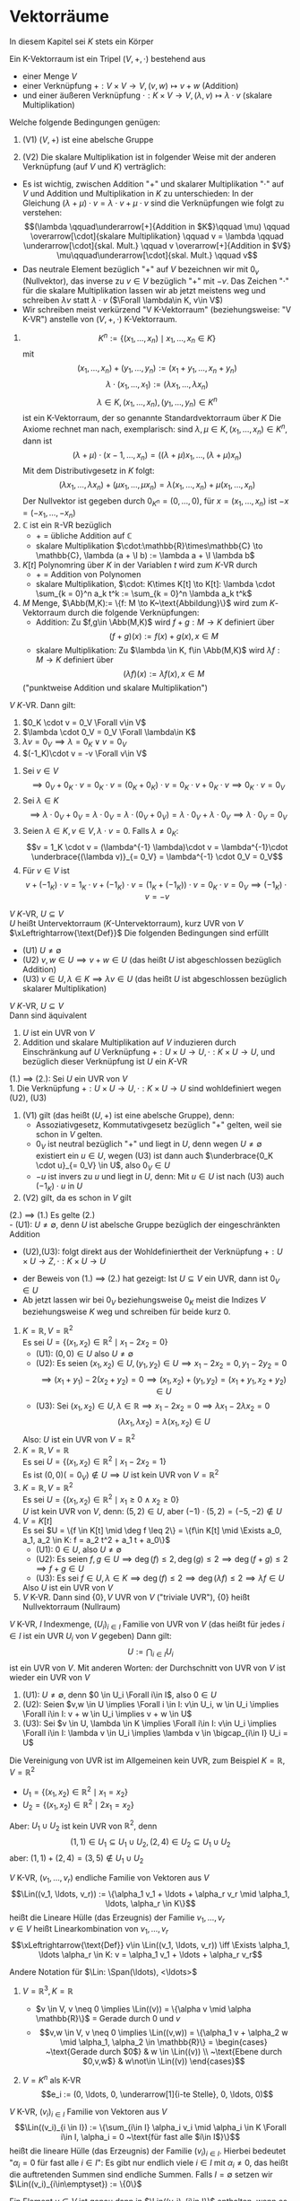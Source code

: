 * Vektorräume
  In diesem Kapitel sei $K$ stets ein Körper
  #+ATTR_LATEX: :options [8.1]
  #+begin_defn latex
  Ein K-Vektorraum ist ein Tripel $(V,+,\cdot)$ bestehend aus
  - einer Menge $V$
  - einer Verknüpfung $+:V\times V \to V, (v,w)\mapsto v + w$ \hfill (Addition)
  - und einer äußeren Verknüpfung $\cdot : K\times V \to V, (\lambda,v) \mapsto \lambda \cdot v$ \hfill (skalare Multiplikation)
  Welche folgende Bedingungen genügen:
  1. (V1) $(V,+)$ ist eine abelsche Gruppe
  2. (V2) Die skalare Multiplikation ist in folgender Weise mit der anderen Verknüpfung (auf $V$ und $K$) verträglich:
	 \begin{align*}
	 \intertext{$\Forall \lambda,\mu \in K, v,w\in V$}
	 \string(\lambda + \mu\string) \cdot v  &= \lambda \cdot v + \mu \cdot v \\
	 \lambda \cdot \string(v + w\string) &= \lambda \cdot v + \lambda \cdot w \\
	 \lambda \cdot \string(\mu \cdot w\string) &= (\lambda \cdot \mu) \cdot v \\
	 1\cdot v &= v
	 \end{align*}
  #+end_defn
  #+begin_remark latex
  - Es ist wichtig, zwischen Addition "$+$" und skalarer Multiplikation "$\cdot$" auf $V$ und Addition und Multiplikation in $K$ zu unterschieden:
	In der Gleichung $(\lambda + \mu) \cdot v = \lambda \cdot v + \mu\cdot v$ sind die Verknüpfungen wie folgt zu verstehen:
	\[(\lambda \qquad\underarrow[+]{Addition in $K$}\qquad \mu) \qquad \overarrow[\cdot]{skalare Multiplikation} \qquad v = \lambda \qquad \underarrow[\cdot]{skal. Mult.} \qquad v \overarrow[+]{Addition in $V$} \mu\qquad\underarrow[\cdot]{skal. Mult.} \qquad v\]
  - Das neutrale Element bezüglich "$+$" auf $V$ bezeichnen wir mit $0_v$ (Nullvektor), das inverse zu $v\in V$ bezüglich "$+$" mit $-v$. Das Zeichen "$\cdot$" für die skalare Multiplikation lassen wir ab jetzt meistens weg und schreiben $\lambda v$ statt $\lambda\cdot v$ ($\Forall \lambda\in K, v\in V$)
  - Wir schreiben meist verkürzend "V K-Vektorraum" (beziehungsweise: "V K-VR") anstelle von $(V,+,\cdot)$ K-Vektorraum.
  #+end_remark
  #+ATTR_LATEX: :options [8.2]
  #+begin_ex latex
  \mbox{}
  1. \[K^n := \{(x_1,\ldots,x_n) \mid x_1,\ldots,x_n \in K\}\]
	 mit
	 \[(x_1,\ldots,x_n) + (y_1,\ldots,y_n) := (x_1 + y_1,\ldots,x_n + y_n)\]
	 \[\lambda\cdot(x_1,\ldots,x_1) := (\lambda x_1,\ldots,\lambda x_n)\]
	 \[\lambda \in K, (x_1,\ldots,x_n),(y_1,\ldots,y_n)\in K^n\]
	 ist ein K-Vektorraum, der so genannte Standardvektorraum über $K$
	 Die Axiome rechnet man nach, exemplarisch: sind $\lambda,\mu\in K, (x_1,\ldots,x_n)\in K^n$, dann ist
	 \[(\lambda + \mu) \cdot (x-1,\ldots,x_n) = ((\lambda + \mu)x_1,\ldots,(\lambda + \mu)x_n)\]
	 Mit dem Distributivgesetz in $K$ folgt:
	 \[(\lambda x_1,\ldots,\lambda x_n) + (\mu x_1,\ldots,\mu x_n) = \lambda(x_1,\ldots,x_n) + \mu(x_1,\ldots,x_n)\]
	 Der Nullvektor ist gegeben durch $0_{K^n} = (0,\ldots,0)$, für $x =(x_1,\ldots,x_n)$ ist $-x = (-x_1,\ldots,-x_n)$
  2. $\mathbb{C}$ ist ein \(\mathbb{R}\)-VR bezüglich
	 - $+$ = übliche Addition auf $\mathbb{C}$
	 - skalare Multiplikation $\cdot:\mathbb{R}\times\mathbb{C} \to \mathbb{C}, \lambda (a + \I b) := \lambda a + \I \lambda b$
  3. $K[t]$ Polynomring über $K$ in der Variablen $t$ wird zum \(K\)-VR durch
	 - $+$ = Addition von Polynomen
	 - skalare Multiplikation, $\cdot: K\times K[t] \to K[t]: \lambda \cdot \sum_{k = 0}^n a_k t^k := \sum_{k = 0}^n \lambda a_k t^k$
  4. $M$ Menge, $\Abb(M,K):= \{f: M \to K~\text{Abbildung}\}$ wird zum \(K\)-Vektorraum durch die folgende Verknüpfungen:
	 - Addition: Zu $f,g\in \Abb(M,K)$ wird $f + g: M \to K$ definiert über
	   \[(f + g)(x) := f(x) + g(x), x\in M\]
	 - skalare Multiplikation: Zu $\lambda \in K, f\in \Abb(M,K)$ wird $\lambda f: M \to K$ definiert über
	   \[(\lambda f)(x) := \lambda f(x), x\in M\]
	 ("punktweise Addition und skalare Multiplikation")
  #+end_ex
  #+ATTR_LATEX: :options [8.3]
  #+begin_remark latex
  \(V~K\)-VR. Dann gilt:
  1. $0_K \cdot v = 0_V \Forall v\in V$
  2. $\lambda \cdot 0_V = 0_V \Forall \lambda\in K$
  3. $\lambda v = 0_V \implies \lambda = 0_K \vee v = 0_V$
  4. $(-1_K)\cdot v = -v \Forall v\in V$
  #+end_remark
  #+begin_proof latex
  1. Sei $v \in V$
	 \[\implies 0_V + 0_K \cdot v = 0_K \cdot v = (0_K + 0_K)\cdot v = 0_K\cdot v + 0_K \cdot v \implies 0_K \cdot v = 0_V\]
  2. Sei $\lambda \in K$
	 \[\implies \lambda \cdot 0_V + 0_V = \lambda \cdot 0_V = \lambda \cdot (0_V + 0_V) = \lambda\cdot 0_V + \lambda \cdot 0_V \implies \lambda \cdot 0_V = 0_V\]
  3. Seien $\lambda \in K, v\in V, \lambda\cdot v = 0$. Falls $\lambda \neq 0_K:$
	 \[v = 1_K \cdot v = (\lambda^{-1} \lambda)\cdot v = \lambda^{-1}\cdot \underbrace{(\lambda v)}_{= 0_V} = \lambda^{-1} \cdot 0_V = 0_V\]
  4. Für $v\in V$ ist
	 \[v + (-1_K) \cdot v = 1_K \cdot v + (-1_K)\cdot v = (1_K + (-1_K))\cdot v = 0_K \cdot v = 0_V \implies (-1_K)\cdot v = -v\]
  #+end_proof
  #+ATTR_LATEX: :options [8.4]
  #+begin_defn latex
  \(V~K\)-VR, $U\subseteq V$ \\
  $U$ heißt Untervektorraum (\(K\)-Untervektorraum), kurz UVR von $V$ $\xLeftrightarrow{\text{Def}}$ Die folgenden Bedingungen sind erfüllt
  - (U1) $U\neq \emptyset$
  - (U2) $v,w \in U \implies v + w \in U$ \hfill (das heißt $U$ ist abgeschlossen bezüglich Addition)
  - (U3) $v\in U, \lambda \in K \implies \lambda v \in U$ \hfill (das heißt $U$ ist abgeschlossen bezüglich skalarer Multiplikation)
  #+end_defn
  #+ATTR_LATEX: :options [8.5]
  #+begin_remark latex
  \(V~K\)-VR, $U\subseteq V$ \\
  Dann sind äquivalent
  1. $U$ ist ein UVR von $V$
  2. Addition und skalare Multiplikation auf $V$ induzieren durch Einschränkung auf $U$ Verknüpfung $+: U\times U\to U, \cdot:K\times U \to U$, und bezüglich dieser Verknüpfung ist $U$ ein \(K\)-VR
  #+end_remark
  #+begin_proof latex
  (1.) $\implies$ (2.): Sei $U$ ein UVR von $V$ \\
  1. Die Verknüpfung $+:U\times U\to U, \cdot :K\times U \to U$ sind wohldefiniert wegen (U2), (U3)
  2. (V1) gilt (das heißt $(U,+)$ ist eine abelsche Gruppe), denn:
	 - Assoziativgesetz, Kommutativgesetz bezüglich "$+$" gelten, weil sie schon in $V$ gelten.
	 - $0_V$ ist neutral bezüglich "$+$" und liegt in $U$, denn wegen $U \neq \emptyset$ existiert ein $u\in U$, wegen (U3) ist dann auch $\underbrace{0_K \cdot u}_{= 0_V} \in U$, also $0_V \in U$
	 - $-u$ ist invers zu $u$ und liegt in $U$, denn: Mit $u \in U$ ist nach (U3) auch $(-1_K)\cdot u$ in $U$
  3. (V2) gilt, da es schon in $V$ gilt
  (2.) $\implies$ (1.) Es gelte (2.) \\
  - (U1): $U\neq \emptyset$, denn $U$ ist abelsche Gruppe bezüglich der eingeschränkten Addition
  - (U2),(U3): folgt direkt aus der Wohldefiniertheit der Verknüpfung $+: U\times U \to Z, \cdot : K\times U \to U$
  #+end_proof
  #+begin_remark latex
  - der Beweis von (1.) $\implies$ (2.) hat gezeigt: Ist $U \subseteq V$ ein UVR, dann ist $0_V \in U$
  - Ab jetzt lassen wir bei $0_V$ beziehungsweise $0_K$ meist die Indizes $V$ beziehungsweise $K$ weg und schreiben für beide kurz $0$.
  #+end_remark
  #+ATTR_LATEX: :options [8.6]
  #+begin_ex latex
  \mbox{}
  1. $K = \mathbb{R}, V = \mathbb{R}^2$ \\
	 Es sei $U = \{(x_1, x_2) \in \mathbb{R}^2 \mid x_1 - 2 x_2 = 0\}$
	 - (U1): $(0, 0) \in U$ also $U\neq \emptyset$
	 - (U2): Es seien $(x_1, x_2) \in U, (y_1, y_2) \in U \implies x_1 - 2 x_2 = 0, y_1 - 2 y_2 = 0$
	   \[\implies (x_1 + y_1) - 2(x_2 + y_2) = 0 \implies (x_1, x_2) + (y_1, y_2) = (x_1 + y_1, x_2 + y_2) \in U\]
	 - (U3): Sei $(x_1, x_2) \in U, \lambda \in \mathbb{R} \implies x_1 - 2 x_2 = 0 \implies \lambda x_1 - 2\lambda x_2 = 0$
	   \[(\lambda x_1, \lambda x_2) = \lambda (x_1, x_2) \in U\]
	 Also: $U$ ist ein UVR von $V = \mathbb{R}^2$
  2. $K = \mathbb{R}, V = \mathbb{R}$ \\
	 Es sei $U = \{(x_1, x_2) \in \mathbb{R}^2 \mid x_1 - 2 x_2 = 1\}$ \\
	 Es ist $(0,0) ( = 0_V) \not\in U \implies U$ ist kein UVR von $V = \mathbb{R}^2$
  3. $K = \mathbb{R}, V = \mathbb{R}^2$ \\
	 Es sei $U = \{(x_1, x_2) \in \mathbb{R}^2 \mid x_1 \geq 0 \wedge x_2 \geq 0\}$ \\
	 $U$ ist kein UVR von $V$, denn: $(5,2) \in U$, aber $(-1)\cdot (5,2) = (-5, -2) \not\in U$
  4. $V = K[t]$ \\
	 Es sei $U = \{f \in K[t] \mid \deg f \leq 2\} = \{f\in K[t] \mid \Exists a_0, a_1, a_2 \in K: f = a_2 t^2 + a_1 t + a_0\}$
	 - (U1): $0 \in U$, also $U \neq \emptyset$
	 - (U2): Es seien $f,g \in U \implies \deg (f) \leq 2, \deg (g) \leq 2 \implies \deg(f + g) \leq 2 \implies f + g \in U$
	 - (U3): Es sei $f \in U, \lambda \in K \implies \deg(f) \leq 2 \implies \deg(\lambda f) \leq 2 \implies \lambda f \in U$
	 Also $U$ ist ein UVR von $V$
  5. $V$ K-VR. Dann sind $\{0\}, V$ UVR von $V$ ("triviale UVR"), $\{0\}$ heißt Nullvektorraum (Nullraum)
  #+end_ex
  #+ATTR_LATEX: :options [8.7]
  #+begin_remark latex
  $V$ K-VR, $I$ Indexmenge, $(U_i)_{i\in I}$ Familie von UVR von $V$ (das heißt für jedes $i\in I$ ist ein UVR $U_i$ von $V$ gegeben)
  Dann gilt:
  \[U := \bigcap_{i \in I} U_i\]
  ist ein UVR von $V$. Mit anderen Worten: der Durchschnitt von UVR von $V$ ist wieder ein UVR von $V$
  #+end_remark
  #+begin_proof latex
  1. (U1): $U \neq \emptyset$, denn $0 \in U_i \Forall i\in I$, also $0 \in U$
  2. (U2): Seien $v,w \in U \implies \Forall i \in I: v\in U_i, w \in U_i \implies \Forall i\in I: v + w \in U_i \implies v + w \in U$
  3. (U3): Sei $v \in U, \lambda \in K \implies \Forall i\in I: v\in U_i \implies \Forall i\in I: \lambda v \in U_i \implies \lambda v \in \bigcap_{i\in I} U_i = U$
  #+end_proof
  #+ATTR_LATEX: :options [8.8]
  #+begin_ex latex
  Die Vereinigung von UVR ist im Allgemeinen kein UVR, zum Beispiel $K = \mathbb{R}, V =\mathbb{R}^2$
  - $U_1 = \{(x_1, x_2) \in \mathbb{R}^2 \mid x_1 = x_2\}$
  - $U_2 = \{(x_1, x_2) \in \mathbb{R}^2 \mid 2 x_1 = x_2\}$
  Aber: $U_1 \cup U_2$ ist kein UVR von $\mathbb{R}^2$, denn
  \[(1,1) \in U_1 \subseteq U_1 \cup U_2, (2, 4) \in U_2 \subseteq U_1 \cup U_2\]
  aber: $(1, 1) + (2, 4) = (3, 5) \not\in U_1 \cup U_2$
  #+end_ex
  #+ATTR_LATEX: :options [8.9]
  #+begin_defn latex
  $V$ K-VR, $(v_1, \ldots, v_r)$ endliche Familie von Vektoren aus $V$
  \[\Lin((v_1, \ldots, v_r)) := \{\alpha_1 v_1 + \ldots + \alpha_r v_r \mid \alpha_1, \ldots, \alpha_r \in K\}\]
  heißt die Lineare Hülle (das Erzeugnis) der Familie $v_1, \ldots, v_r$ \\
  $v \in V$ heißt Linearkombination von $v_1, \ldots, v_r$
  \[\xLeftrightarrow{\text{Def}} v\in \Lin((v_1, \ldots, v_r)) \iff \Exists \alpha_1, \ldots \alpha_r \in K: v = \alpha_1 v_1 + \ldots + \alpha_r v_r\]
  #+end_defn
  #+begin_remark latex
  Andere Notation für $\Lin: \Span(\ldots), <\ldots>$
  #+end_remark
  #+ATTR_LATEX: :options [8.10]
  #+begin_ex latex
  \mbox{}
  1. $V = \mathbb{R}^3, K = \mathbb{R}$
	 - $v \in V, v \neq 0 \implies \Lin((v)) = \{\alpha v \mid \alpha \mathbb{R}\}$ = Gerade durch $0$ und $v$
	 - \[v,w \in V, v \neq 0 \implies \Lin((v,w)) = \{\alpha_1 v + \alpha_2 w \mid \alpha_1, \alpha_2 \in \mathbb{R}\} = \begin{cases} ~\text{Gerade durch $0$} & w \in \Lin((v)) \\ ~\text{Ebene durch $0,v,w$} & w\not\in \Lin((v)) \end{cases}\]
  2. $V = K^n$ als K-VR \\
	 \[e_i := (0, \ldots, 0, \underarrow[1]{i-te Stelle}, 0, \ldots, 0)\]
	 \begin{align*}
	 \Lin((e_1, \ldots, e_n)) &= \{\alpha_1 e_1 + \ldots \alpha_n e_n \mid \alpha_1, \ldots, \alpha_n \in K \} \\
	 &= \{(\alpha_1, 0, \ldots, 0) + (0, \alpha_2, 0, \ldots, 0) + \ldots + (0, \ldots, 0, \alpha_n) \mid \alpha_1, \ldots, \alpha_n \in K\} \\
	 &= \{(\alpha_1, \ldots, \alpha_n) \mid \alpha_1, \ldots, \alpha_n \in K\} \\
	 &= K^n
	 \end{align*}
  #+end_ex
  #+ATTR_LATEX: :options [8.11]
  #+begin_defn latex
  $V$ K-VR, $(v_i)_{i\in I}$ Familie von Vektoren aus $V$
  \[\Lin((v_i)_{i \in I}) := \{\sum_{i\in I} \alpha_i v_i \mid \alpha_i \in K \Forall i\in I, \alpha_i = 0 ~\text{für fast alle $i\in I$}\}\]
  heißt die lineare Hülle (das Erzeugnis) der Familie $(v_i)_{i \in I}$. Hierbei bedeutet "$\alpha_i = 0$ für fast alle $i\in I$": Es gibt nur endlich viele $i\in I$ mit $\alpha_i \neq 0$,
  das heißt die auftretenden Summen sind endliche Summen. Falls $I = \emptyset$ setzen wir $\Lin((v_i)_{i\in\emptyset}) := \{0\}$
  #+end_defn
  #+begin_remark latex
  Ein Element $v \in V$ ist genau dann in $\Lin((v_i)_{i\in I})$ enthalten, wenn es eine endliche Teilmenge $\{i_1, \ldots, i_r\} \subseteq I$ und Elemente $\alpha_{i_1}, \ldots, \alpha_{i_r} \in K$ gibt mit
  \[v = \alpha_{i_1} v_{i_1} + \ldots + \alpha_{i_r} v_{i_r}\]
  Insbesondere ist mit $\Lin((v_i)_{i\in I}) = \bigcup_{J\subseteq I} \Lin((v_i)_{i\in J})$
  #+end_remark
  #+ATTR_LATEX: :options [8.12]
  #+begin_ex latex
  $V = K[t]$ als K-VR \\
  Es ist \[\Lin((t^n)_{n\in\mathbb{N}_0}) = \{\sum_{i\in\mathbb{N}_0} \alpha_i t^i \mid \alpha_i \in K, \alpha_i = 0~\text{für fast alle $i\in \mathbb{N}_0$}\} = K[t]\]
  #+end_ex
  #+ATTR_LATEX: :options [8.13]
  #+begin_remark latex
  $V$ K-VR, $(v_i)_{i\in I}$ Familie von Vektoren aus $V$. Dann gilt:
  1. $\Lin((v_i)_{i\in I})$ ist ein UVR von $V$
  2. Ist $U\subseteq V$ ein UVR mit $v_i \in U\Forall i\in I$, dann ist $\Lin((v_i)_{i\in I}) \subseteq U$
	 das heißt $\Lin((v_i)_{i\in I})$ ist das bezüglich "$\subseteq$" kleinste Element der Menge derjenigen UVR von $V$ die alle $v_i, i\in I$ enthalten
  3. \[\Lin((v_i)_{i\in I}) = \bigcap_{\mathclap{\text{$U$ UVR von $V$ mit $v_i \in U \Forall i\in I$}}} U\]
  #+end_remark
  #+begin_proof latex
  Falls $I = \emptyset$, dann $\Lin((v_i)_{i\in I}) = \{0\}$, dann 1. klar, und jeder UVR $U$ von $V$ enthält alle $v_i, i\in \emptyset$, und enthält $\{0\} \implies$ 2. Außerdem
  \[\bigcap_{\text{$U$ UVR von $V$ mit $v_i \in U \Forall i\in I$}} U = \bigcap_{\text{$U$ UVR von $V$}} U = \{0\} = \Lin((v_i)_{i\in\emptyset})\]
  es folgt 3. \\

  Im Folgenden sie $I \neq \emptyset$. Wir setzen $W:= \Lin((v_i)_{i\in I})$
  1.
	 - (U1): Sei $i \in I$ (Existenz wegen $I \neq \emptyset$). Dann ist $0\cdot v_i = 0\in W$, insbesondere $W\neq\emptyset$
	 - (U2): Es seinen $v,w \in W$
	   \begin{align*}
	   \implies \Exists r\in\mathbb{N}, \{i_1, \ldots, i_r\} \subseteq I, \alpha_{i_1}, \ldots, \alpha_{i_r} \in K,~\text{mit}~v = \alpha_{i_1} v_{i_1} + \ldots + \alpha_{i_r} v_{i_r} \\
	   \intertext{sowie}
	   s\in\mathbb{N}, \{j_1, \ldots, j_r\} \subseteq I, \beta_{j_1}, \ldots, \beta_{j_r} \in K,~\text{mit}~w = \beta_{j_1} v_{j_1} + \ldots + \beta_{j_r} v_{j_r} \\
	   \implies v + w = \alpha_{i_1} v_{i_1} + \ldots + \alpha_{i_r} v_{i_r} + \beta_{j_1} v_{j_1} + \ldots + \beta_{j_s} v_{j_s} \in W
	   \end{align*}
	 - (U3): Für $\lambda \in K, v\in W$ wie bei (U2) ist
	   \[\lambda v = \lambda \alpha_{i_1} v_{i_1} + \ldots + \lambda \alpha_{i_r} v_{i_r} \in W\]
  2. Sei $U\subseteq V$ UVR mit $v_i \in U \Forall i\in I$ \\
	 $\implies$ Jedes Element der Form $\displaystyle \sum_{i \in I} \alpha_i v_i$ mit $\alpha_i \in K \Forall i\in I, \alpha_i = 0$ für fast alle $i\in I$, liegt
	 in $U$. $\implies \Lin((v_i)_{i\in I}) = W \subseteq U$.
  3. zu zeigen: \[\Lin((v_i)_{i \in I}) = \bigcap_{\text{$U$ UVR von $V$ mit $v_i \in U \Forall i\in I$}} U\]
	 "$\subseteq$" Wegen 2. liegt $\Lin((v_i)_{i\in I})$ in jedem UVR $U$ von $V$, der alle $v_i, i\in I$ enthält
	 \[\implies \Lin((v_i)_{i\in I}) = \bigcap_{\text{$U$ UVR von $V$ mit $v_i \in U \Forall i\in I$}} U\]
	 "$\supseteq$" Nach 1. ist $W = \Lin((v_i)_{i\in I})$ ist ein UVR von $V$ mit $v_i \in W \Forall i\in I$, das heißt $W$ ist einer der UVR, über die der obige Durchschnitt gebildet wird
	 \[\implies \bigcap_{\text{$U$ UVR von $V$ mit $v_i \in U \Forall i\in I$}} U \subseteq W = \Lin((v_i)_{i\in I})\]
  #+end_proof
  *Notation*:
  Ist $M\subseteq V$, dann setzen wir $\Lin(M) := \Lin((m)_{m \in M})$ (= kleinster UVR von $V$, der alle Elemente aus $M$ enthält)
  Vorteil der Definition von $\Lin(\ldots)$ für Familien von Vektoren: Bei Familien ist es sinnvoll zu sagen, dass ein Vektor mehrfach vorkommt (im Gegensatz zu Mengen), darüber hinaus haben die Vektoren der Familie $(v_i)_{i \in I}$ im wichtigen Spezialfall $I = \{1,\ldots,n\}$,
  Familie $(v_1, \ldots, v_n)$ eine natürliche Reihenfolgen. Diese geht verloren, wenn man die Menge $\{v_1, \ldots, v_n\}$ betrachtet (zum Beispiel in $\mathbb{R}^2:\{e_1, e_2\} = \{e_2, e_1\}$, aber $(e_1, e_2) \neq (e_2, e_1)$)
  #+ATTR_LATEX: :options [8.14]
  #+begin_defn latex
  $V$ K-VR, $(v_1, \ldots, v_r)$ endliche Familie von Vektoren aus $V$, $(v_1, \ldots, v_r)$ *linear unabhängig*
  \[\xLeftrightarrow{\text{Def}} \lambda_1, \ldots, \lambda_r \in K, \lambda_1 v_1 + \ldots + \lambda_r v_r = 0 \implies \lambda_1 = \ldots = \lambda_r = 0\]
  Mit anderen Worten: Der Nullvektor lässt sich nur auf triviale Weise aus der Familie $(v_1, \ldots, v_r)$ linear kombinieren. \\
  $(v_i)_{i\in I}$ heißt *linear abhängig* $\xLeftrightarrow{\text{Def}} (v_1, \ldots, v_r)$ ist nicht linear unabhängig
  \[\iff \Exists \lambda_1, \ldots, \lambda_r \in K: (\lambda_1, \ldots, \lambda_r) \neq (0, \ldots, 0) \wedge \lambda_1 v_1 + \ldots + \lambda_r v_r = 0\]
  $(v_i)_{i\in I}$ Familie von Vektoren aus $V$ \\
  $(v_i)_{i\in I}$ heißt linear unabhängig $\xLeftrightarrow{\text{Def}}$ Jede endliche Teilfamilie von $(v_i)_{i\in I}$ ist linear unabhängig, das heißt für jede endliche Teilmenge $J\subseteq I$ ist $(v_i)_{i\in I}$ linear unabhängig. \\
  $(v_i)_{i\in I}$ heißt linear abhängig $\xLeftrightarrow{\text{Def}}$ $(v_i)_{i\in I}$ ist nicht linear unabhängig \\
  $\iff \Exists$ eine endliche Teilfamilie $(v_i)_{i\in J}$ von $(v_i)_{i \in I}$, die linear abhängig ist \\
  $\iff$ Es gibt eine endliche Teilmenge $J = \{i_1, \ldots, i_r\} \subseteq I, \lambda_{i_1},\ldots,\lambda_{i_r} \in K$ mit
  \[(\lambda_{i_1}, \ldots, \lambda_{i_r}) \neq (0, \ldots, 0) \wedge \lambda_{i_1} v_{i_1} + \ldots + \lambda_{i_r} v_{i_r} = 0\]
  $M \subseteq V$ heißt linear (un-)abhängig $\iff (m)_{m\in M}$ ist linear (un-)abhängig.
  #+end_defn
  #+begin_remark latex
  - Man sagt häufig statt "$(v_1, \ldots, v_r)$ ist linear (un-)abhängig" auch "die Vektoren $v_1, \ldots, v_r$" sind linear (un-)abhängig."
  - Konvention: $()$ ist linear unabhängig.
  #+end_remark
  #+ATTR_LATEX: :options [8.15]
  #+begin_ex latex
  \mbox{}
  1. $V = K^n$ als K-VR \\
	 Die Familie $(e_1, \ldots, e_n)$ (vgl 8.10) ist linear unabhängig, denn:
	 Sind $\lambda_1, \ldots, \lambda_n \in K$ mit $\lambda_1 e_1 + \ldots + \lambda_n e_n = 0$, dann ist
	 \[\underbrace{\underbrace{\lambda_1 (1, 0, \ldots, 0)}_{=(\lambda_1, 0, \ldots, 0)} + \underbrace{\lambda_2 (0, 1, 0, \ldots, 0)}_{= (0, \lambda_2, 0, \ldots, 0)} + \underbrace{\ldots + \lambda_n (0, \ldots, 0, 1)}_{=(0,\ldots,0,\lambda_n)}}_{= (\lambda_1, \ldots, \lambda_n)} = 0\]
	 $\implies \lambda_1 = \lambda_2 = \ldots = \lambda_n = 0$
  2. $K = \mathbb{R}, V = \mathbb{R}^2$ \\
	 Die Familie $((1, -1), (0,2), (1,2))$ ist linear abhängig, denn:
	 \[2\cdot(1,-1) + 3\cdot(0,2) - 2\cdot(1,2) = 0\]
	 es gibt also eine nicht triviale Linearkombination der Null aus den Vektoren dieser Familie.
  3. $V = K[t]$ als K-VR \\
	 Die Familie $(t^n)_{n\in \mathbb{N}_0}$ ist linear unabhängig, denn: \\
	 Sei $J = \{n_1, \ldots, n_r\} \subseteq \mathbb{N}_0$ eine endliche Teilmenge von $\mathbb{N}_0$, und sind $\lambda_{n_1}, \ldots, \lambda_{n_r} \in K$
	 dann folgt aus
	 \[\lambda_{n_1}t^{n_1} + \ldots + \lambda_{n_r} t^{n_r} = 0\]
	 sofort: $\lambda_{n_1} = \ldots = \lambda_{n_r} = 0$ (vergleiche Definition von "$=$" von Polynomen)
	 Also: Jede endliche Teilfamilie von $(t^n)_{n\in\mathbb{N}_0}$ ist linear unabhängig, also ist $(t^n)_{n\in\mathbb{N}_0}$ linear unabhängig.
  #+end_ex
  #+ATTR_LATEX: :options [8.16]
  #+begin_remark latex
  $V$ K-VR, $(v_i)_{i\in I}$ Familie von Vektoren aus $V$ \\
  Dann sind äquivalent:
  1. $(v_i)_{i \in I}$ ist linear unabhängig
  2. Jeder Vektor $v \in \Lin((v_i)_{i\in I})$ lässt sich in eindeutiger Weise aus Vektoren deren Familie $(v_i)_{i\in I}$ linear kombinieren.
  #+end_remark
  #+begin_proof latex
  1. $\implies$ 2.: Sei $(v_i)_{i\in I}$ linear unabhängig, $v\in \Lin((v_i)_{i\in I}) \implies \Exists$ eine Familie $(\lambda_i)_{i\in I}$ von Elementen aus $K$ mit
	 $\lambda_i = 0$ für fast alle $i\in I$, sodass
	 \[v = \sum_{i=I} \lambda_i v_i\]
	 ($\implies$ Existenz einer Linearkombination) \\
	 Es sei nun $(\mu_i)_{i\in I}$ eine weitere Familie von Elementen aus $K$ mit $\mu_i = 0$ für fast alle $i \in I$ sodass
	 \[v = \sum_{i = I} \lambda_i v_i = \sum_{i\in I} \mu_i v_i\]
	 Wir setzen $J:= \{i\in I \mid \lambda_i \neq 0\} \cup \{i \in I \mid \mu_i \neq 0\}$. Nach Konstruktion ist $J$ endlich, und es ist
	 \[\underbrace{\sum_{i\in J} (\lambda_i - \mu_i) v_i}_{=\sum_{i\in I} (\lambda_i - \mu_i) v_i} = 0\]
	 Da $(v_i)_{i\in I}$ linear unabhängig, ist die endliche Teilfamilie $(v_i)_{i\in J}$ linear unabhängig $\implies \lambda_i - \mu_i = 0 \Forall i\in J \implies \lambda_i = \mu_i \Forall i\in J$
	 für $i\in J\setminus J$ ist ohnehin $\lambda_i = \mu_i = 0$
	 \[\implies \lambda_i = \mu_i \Forall i\in I\]
  2. $\implies$ 1.: Wir setzen voraus, dass sich jeder Vektor $v\in\Lin((v_i)_{i\in I})$ eindeutig aus Vektoren der Familie $(v_i)_{i\in I}$ linear kombinieren lässt. \\
	 zu zeigen: $(v_i)_{i\in I}$ ist linear unabhängig, das heißt jede endliche Teilfamilie $(v_i)_{i\in I}$ ist linear unabhängig denn:
	 Sei $J \subseteq I$ endlich, und sei $(\lambda_i)_{i\in J}$ eine Familie von Elemente aus $K$ mit
	 \[\sum_{i\in J}\lambda_i v_i = 0\]
	 Da auch
	 \[\sum_{i\in J} 0 \cdot v_i = 0\]
	 ist, folgt aus der vorausgesetzten Eindeutigkeit der Linearkombination, dass $\lambda_i = 0 \Forall i\in J \implies (v_i)_{i\in J}$ ist linear unabhängig
  #+end_proof
  #+ATTR_LATEX: :options [8.17]
  #+begin_remark latex
  Sei $V$ K-Vektorraum, Dann gilt:
  1. Ist $v\in V$, dann gilt $(v)$ linear unabhängig $\iff v \neq 0$
  2. Gehört der Nullvektor zu einer Familie, dann ist sie linear abhängig
  3. Kommt der gleiche Vektor in einer Familie mehrfach vor so ist sie linear abhängig
  4. Ist $r\geq 2$, so gilt: Die Familie $(v_1, \ldots, v_r)$ von Vektoren aus $V$ ist linear abhängig $\iff \Exists i \in \{1, \ldots, r\}: v_i$ Linearkombination von $v_1, \ldots, v_{i - 1}, v_{i + 1}, \ldots, v_r$
  #+end_remark
  #+begin_proof latex
  1. "$\implies$" (Durch Kontraposition): Sei $v = 0$. Dann ist $1 v = 0$, das heißt $(v)$ ist linear abhängig
	 "$\impliedby$" (Durch Kontraposition) Sei $(v)$ linear abhängig $\implies \Exists \lambda \in K \setminus \{0\}: \lambda v = 0 \implies v = 0$
  2. Wegen $1 \cdot 0_v = 0_v$ existiert in diesem Fall eine nicht triviale Linearkombination der Null.
  3. Sei $(v_i)_{i\in I}$ eine Familie, sodass $i_1, i_2 \in I$ existiert mit $i_1 \neq i_2$ und $v_{i_1} = v_{i_2} \implies 1 \cdot v_{i_1} + (-1) \cdot v_{i_2} = 0 \implies (v_i)_{i\in I}$ linear abhängig
  4. Sei $r\geq 2, (v_1, \ldots, v_r)$ Familie von Vektoren aus $V$ \\
	 "$\implies$" Sei $v_1, \ldots, v_r$ linear abhängig $\implies \Exists \lambda_1, \ldots, \lambda_r \in K: (\lambda_1, \ldots, \lambda_r) \neq (0, \ldots, 0) \wedge \lambda_1 v_1 + \ldots \lambda_r v_r = 0$
	 Insbesondere existiert ein $i\in \{1, \ldots ,r\}$, mit $\lambda_i \neq 0$
	 \[\implies v_i = -\frac{\lambda_1}{\lambda_i} v_1 - \ldots - \frac{\lambda_{i - 1}}{\lambda_i} v_{i - 1} - \frac{\lambda_{i + 1}}{\lambda_i} v_{i + 1} - \ldots - \frac{\lambda_{r}}{\lambda_i} v_{r}\]
	 \begin{align*}
	 \intertext{"$\impliedby$" Sei $i\in\{1,\ldots, r\}$, so dass}
	 v_i = \lambda_1 v_1 + \ldots + \lambda_{i - 1} v_{i - 1} + \lambda_{i + 1} v_{i + 1} + \ldots + \lambda_{r} v_{r} \\
	 \intertext{mit geeigneten $\lambda_j \in K$:}
	 \implies \lambda_1 v_1 + \ldots + \lambda_{i - 1} v_{i - 1} + (-1) v_i + \lambda{i + 1} v_{i + 1} + \ldots + \lambda_r v_r = 0 \\
	 \implies (v_1, \ldots, v_r) ~\text{linear abhängig} \\
	 \end{align*}
  #+end_proof
